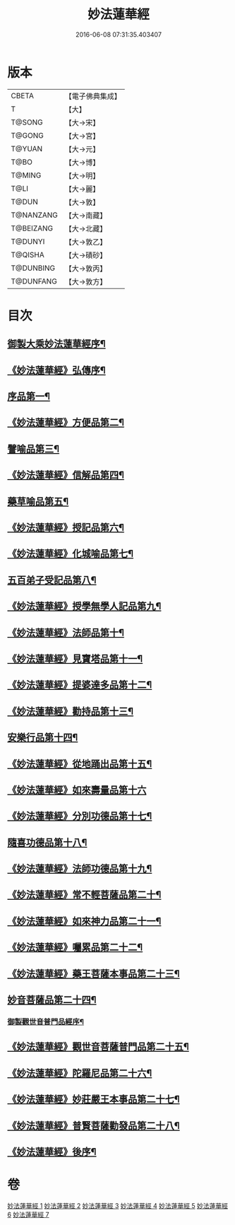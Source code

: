 #+TITLE: 妙法蓮華經 
#+DATE: 2016-06-08 07:31:35.403407

* 版本
 |     CBETA|【電子佛典集成】|
 |         T|【大】     |
 |    T@SONG|【大→宋】   |
 |    T@GONG|【大→宮】   |
 |    T@YUAN|【大→元】   |
 |      T@BO|【大→博】   |
 |    T@MING|【大→明】   |
 |      T@LI|【大→麗】   |
 |     T@DUN|【大→敦】   |
 | T@NANZANG|【大→南藏】  |
 | T@BEIZANG|【大→北藏】  |
 |   T@DUNYI|【大→敦乙】  |
 |   T@QISHA|【大→磧砂】  |
 | T@DUNBING|【大→敦丙】  |
 | T@DUNFANG|【大→敦方】  |

* 目次
** [[file:KR6d0001_001.txt::001-0001a3][御製大乘妙法蓮華經序¶]]
** [[file:KR6d0001_001.txt::001-0001b14][《妙法蓮華經》弘傳序¶]]
** [[file:KR6d0001_001.txt::001-0001c18][序品第一¶]]
** [[file:KR6d0001_001.txt::001-0005b25][《妙法蓮華經》方便品第二¶]]
** [[file:KR6d0001_002.txt::002-0010b28][譬喻品第三¶]]
** [[file:KR6d0001_002.txt::002-0016b8][《妙法蓮華經》信解品第四¶]]
** [[file:KR6d0001_003.txt::003-0019a18][藥草喻品第五¶]]
** [[file:KR6d0001_003.txt::003-0020b26][《妙法蓮華經》授記品第六¶]]
** [[file:KR6d0001_003.txt::003-0022a19][《妙法蓮華經》化城喻品第七¶]]
** [[file:KR6d0001_004.txt::004-0027b16][五百弟子受記品第八¶]]
** [[file:KR6d0001_004.txt::004-0029b23][《妙法蓮華經》授學無學人記品第九¶]]
** [[file:KR6d0001_004.txt::004-0030b29][《妙法蓮華經》法師品第十¶]]
** [[file:KR6d0001_004.txt::004-0032b17][《妙法蓮華經》見寶塔品第十一¶]]
** [[file:KR6d0001_004.txt::004-0034b24][《妙法蓮華經》提婆達多品第十二¶]]
** [[file:KR6d0001_004.txt::004-0035c28][《妙法蓮華經》勸持品第十三¶]]
** [[file:KR6d0001_005.txt::005-0037a9][安樂行品第十四¶]]
** [[file:KR6d0001_005.txt::005-0039c19][《妙法蓮華經》從地踊出品第十五¶]]
** [[file:KR6d0001_005.txt::005-0042a29][《妙法蓮華經》如來壽量品第十六]]
** [[file:KR6d0001_005.txt::005-0044a6][《妙法蓮華經》分別功德品第十七¶]]
** [[file:KR6d0001_006.txt::006-0046b21][隨喜功德品第十八¶]]
** [[file:KR6d0001_006.txt::006-0047c3][《妙法蓮華經》法師功德品第十九¶]]
** [[file:KR6d0001_006.txt::006-0050b24][《妙法蓮華經》常不輕菩薩品第二十¶]]
** [[file:KR6d0001_006.txt::006-0051c9][《妙法蓮華經》如來神力品第二十一¶]]
** [[file:KR6d0001_006.txt::006-0052c4][《妙法蓮華經》囑累品第二十二¶]]
** [[file:KR6d0001_006.txt::006-0053a5][《妙法蓮華經》藥王菩薩本事品第二十三¶]]
** [[file:KR6d0001_007.txt::007-0055a16][妙音菩薩品第二十四¶]]
*** [[file:KR6d0001_007.txt::007-0056c5][御製觀世音普門品經序¶]]
** [[file:KR6d0001_007.txt::007-0056c34][《妙法蓮華經》觀世音菩薩普門品第二十五¶]]
** [[file:KR6d0001_007.txt::007-0058b9][《妙法蓮華經》陀羅尼品第二十六¶]]
** [[file:KR6d0001_007.txt::007-0059b29][《妙法蓮華經》妙莊嚴王本事品第二十七¶]]
** [[file:KR6d0001_007.txt::007-0061a6][《妙法蓮華經》普賢菩薩勸發品第二十八¶]]
** [[file:KR6d0001_007.txt::007-0062b5][《妙法蓮華經》後序¶]]

* 卷
[[file:KR6d0001_001.txt][妙法蓮華經 1]]
[[file:KR6d0001_002.txt][妙法蓮華經 2]]
[[file:KR6d0001_003.txt][妙法蓮華經 3]]
[[file:KR6d0001_004.txt][妙法蓮華經 4]]
[[file:KR6d0001_005.txt][妙法蓮華經 5]]
[[file:KR6d0001_006.txt][妙法蓮華經 6]]
[[file:KR6d0001_007.txt][妙法蓮華經 7]]

